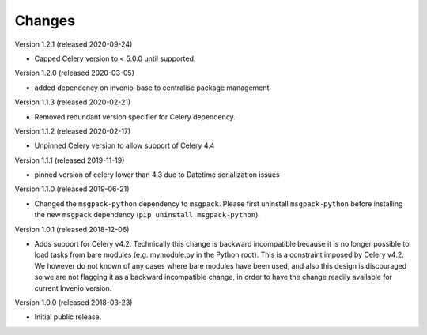 ..
    This file is part of Invenio.
    Copyright (C) 2015-2020 CERN.

    Invenio is free software; you can redistribute it and/or modify it
    under the terms of the MIT License; see LICENSE file for more details.

Changes
=======

Version 1.2.1 (released 2020-09-24)

- Capped Celery version to < 5.0.0 until supported.

Version 1.2.0 (released 2020-03-05)

- added dependency on invenio-base to centralise package management

Version 1.1.3 (released 2020-02-21)

- Removed redundant version specifier for Celery dependency.

Version 1.1.2 (released 2020-02-17)

- Unpinned Celery version to allow support of Celery 4.4

Version 1.1.1 (released 2019-11-19)

- pinned version of celery lower than 4.3 due to Datetime serialization
  issues

Version 1.1.0 (released 2019-06-21)

- Changed the ``msgpack-python`` dependency to ``msgpack``.
  Please first uninstall ``msgpack-python`` before installing
  the new ``msgpack`` dependency (``pip uninstall msgpack-python``).


Version 1.0.1 (released 2018-12-06)

- Adds support for Celery v4.2. Technically this change is backward
  incompatible because it is no longer possible to load tasks from bare modules
  (e.g. mymodule.py in the Python root). This is a constraint imposed by Celery
  v4.2. We however do not known of any cases where bare modules have been used,
  and also this design is discouraged so we are not flagging it as a backward
  incompatible change, in order to have the change readily available for
  current Invenio version.

Version 1.0.0 (released 2018-03-23)

- Initial public release.
